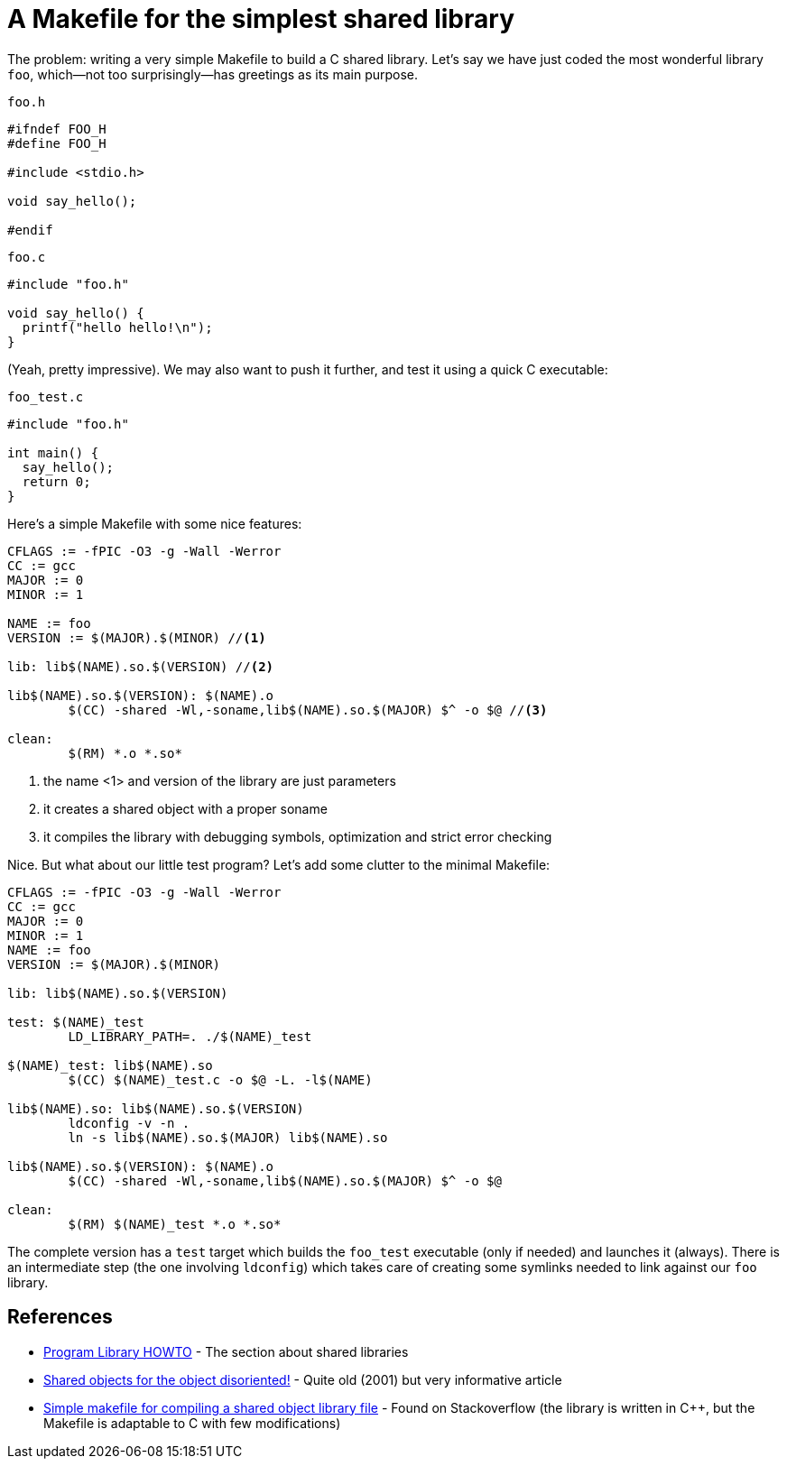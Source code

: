= A Makefile for the simplest shared library

:published_at: 2012-10-24
:hp-tags: C
:source-highlighter: hightlightjs

The problem: writing a very simple Makefile to build a C shared library.
Let's say we have just coded the most wonderful library `foo`, 
which--not too surprisingly--has greetings as its main purpose. 

[source,c]
.`foo.h`
----
#ifndef FOO_H
#define FOO_H

#include <stdio.h>

void say_hello();

#endif
----

[source,c]
.`foo.c`
----

#include "foo.h"

void say_hello() {
  printf("hello hello!\n");
}
----

(Yeah, pretty impressive). We may also want to push it further, 
and test it using a quick C executable:

[source,c]
.`foo_test.c`
----
#include "foo.h"

int main() {
  say_hello();
  return 0;
}
----

Here’s a simple Makefile with some nice features:

[source,Makefile]
----
CFLAGS := -fPIC -O3 -g -Wall -Werror
CC := gcc
MAJOR := 0
MINOR := 1

NAME := foo
VERSION := $(MAJOR).$(MINOR) //<1>

lib: lib$(NAME).so.$(VERSION) //<2>

lib$(NAME).so.$(VERSION): $(NAME).o
	$(CC) -shared -Wl,-soname,lib$(NAME).so.$(MAJOR) $^ -o $@ //<3>

clean:
	$(RM) *.o *.so*
----

<1> the name <1> and version of the library are just parameters
<2> it creates a shared object with a proper soname
<3> it compiles the library with debugging symbols, optimization and 
  strict error checking

Nice. But what about our little test program? Let’s add some clutter to 
the minimal Makefile:

[source,Makefile]
----

CFLAGS := -fPIC -O3 -g -Wall -Werror
CC := gcc
MAJOR := 0
MINOR := 1
NAME := foo
VERSION := $(MAJOR).$(MINOR)

lib: lib$(NAME).so.$(VERSION)

test: $(NAME)_test
	LD_LIBRARY_PATH=. ./$(NAME)_test

$(NAME)_test: lib$(NAME).so
	$(CC) $(NAME)_test.c -o $@ -L. -l$(NAME)

lib$(NAME).so: lib$(NAME).so.$(VERSION)
	ldconfig -v -n .
	ln -s lib$(NAME).so.$(MAJOR) lib$(NAME).so

lib$(NAME).so.$(VERSION): $(NAME).o
	$(CC) -shared -Wl,-soname,lib$(NAME).so.$(MAJOR) $^ -o $@

clean:
	$(RM) $(NAME)_test *.o *.so*
----

The complete version has a `test` target which builds the `foo_test` executable
(only if needed) and launches it (always). There is an intermediate step (the one
involving `ldconfig`) which takes care of creating some symlinks needed to link
against our `foo` library. 

== References
* http://tldp.org/HOWTO/Program-Library-HOWTO/shared-libraries.html[Program Library HOWTO] - 
The section about shared libraries
* http://www.ibm.com/developerworks/library/l-shobj/[Shared objects for the object disoriented!] - 
Quite old (2001) but very informative article
* http://stackoverflow.com/questions/10803109/simple-makefile-for-compiling-a-shared-object-library-file[Simple makefile for compiling a shared object library file] -
Found on Stackoverflow (the library is written in C++, but the Makefile is adaptable to C with few modifications)